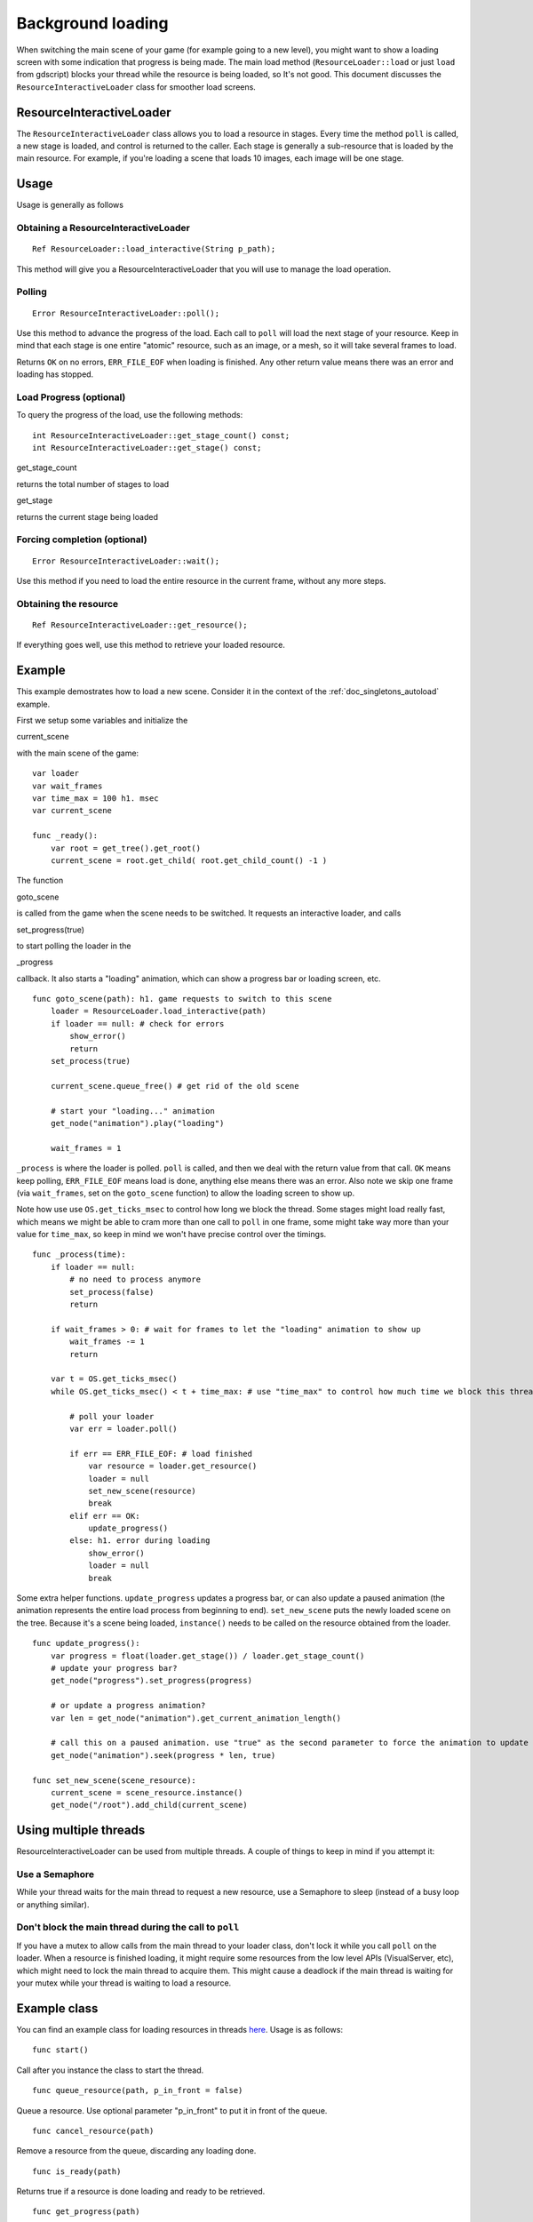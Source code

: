 .. _doc_background_loading:

Background loading
==================

When switching the main scene of your game (for example going to a new
level), you might want to show a loading screen with some indication
that progress is being made. The main load method
(``ResourceLoader::load`` or just ``load`` from gdscript) blocks your
thread while the resource is being loaded, so It's not good. This
document discusses the ``ResourceInteractiveLoader`` class for smoother
load screens.

ResourceInteractiveLoader
-------------------------

The ``ResourceInteractiveLoader`` class allows you to load a resource in
stages. Every time the method ``poll`` is called, a new stage is loaded,
and control is returned to the caller. Each stage is generally a
sub-resource that is loaded by the main resource. For example, if you're
loading a scene that loads 10 images, each image will be one stage.

Usage
-----

Usage is generally as follows

Obtaining a ResourceInteractiveLoader
~~~~~~~~~~~~~~~~~~~~~~~~~~~~~~~~~~~~~

::

    Ref ResourceLoader::load_interactive(String p_path);

This method will give you a ResourceInteractiveLoader that you will use
to manage the load operation.

Polling
~~~~~~~

::

    Error ResourceInteractiveLoader::poll();

Use this method to advance the progress of the load. Each call to
``poll`` will load the next stage of your resource. Keep in mind that
each stage is one entire "atomic" resource, such as an image, or a mesh,
so it will take several frames to load.

Returns ``OK`` on no errors, ``ERR_FILE_EOF`` when loading is finished.
Any other return value means there was an error and loading has stopped.

Load Progress (optional)
~~~~~~~~~~~~~~~~~~~~~~~~

To query the progress of the load, use the following methods:

::

    int ResourceInteractiveLoader::get_stage_count() const;
    int ResourceInteractiveLoader::get_stage() const;

.. raw:: html

   </pre>

get_stage_count

.. raw:: html

   </pre>

returns the total number of stages to load



.. raw:: html

   </pre>

get_stage

.. raw:: html

   </pre>

returns the current stage being loaded

Forcing completion (optional)
~~~~~~~~~~~~~~~~~~~~~~~~~~~~~

::

    Error ResourceInteractiveLoader::wait();

Use this method if you need to load the entire resource in the current
frame, without any more steps.

Obtaining the resource
~~~~~~~~~~~~~~~~~~~~~~

::

    Ref ResourceInteractiveLoader::get_resource();

If everything goes well, use this method to retrieve your loaded
resource.

Example
-------

This example demostrates how to load a new scene. Consider it in the
context of the :ref:`doc_singletons_autoload` example.

First we setup some variables and initialize the

.. raw:: html

   </pre>

current_scene

.. raw:: html

   </pre>

with the main scene of the game:

::

    var loader
    var wait_frames
    var time_max = 100 h1. msec
    var current_scene

    func _ready():
        var root = get_tree().get_root()
        current_scene = root.get_child( root.get_child_count() -1 )

The function

.. raw:: html

   </pre>

goto_scene

.. raw:: html

   </pre>

is called from the game when the scene needs to be switched. It requests
an interactive loader, and calls

.. raw:: html

   </pre>

set_progress(true)

.. raw:: html

   </pre>

to start polling the loader in the

.. raw:: html

   </pre>

_progress

.. raw:: html

   </pre>

callback. It also starts a "loading" animation, which can show a
progress bar or loading screen, etc.

::

    func goto_scene(path): h1. game requests to switch to this scene
        loader = ResourceLoader.load_interactive(path)
        if loader == null: # check for errors
            show_error()
            return
        set_process(true)

        current_scene.queue_free() # get rid of the old scene

        # start your "loading..." animation
        get_node("animation").play("loading")

        wait_frames = 1 

``_process`` is where the loader is polled. ``poll`` is called, and then
we deal with the return value from that call. ``OK`` means keep polling,
``ERR_FILE_EOF`` means load is done, anything else means there was an
error. Also note we skip one frame (via ``wait_frames``, set on the
``goto_scene`` function) to allow the loading screen to show up.

Note how use use ``OS.get_ticks_msec`` to control how long we block the
thread. Some stages might load really fast, which means we might be able
to cram more than one call to ``poll`` in one frame, some might take way
more than your value for ``time_max``, so keep in mind we won't have
precise control over the timings.

::

    func _process(time):
        if loader == null:
            # no need to process anymore
            set_process(false)
            return

        if wait_frames > 0: # wait for frames to let the "loading" animation to show up
            wait_frames -= 1
            return

        var t = OS.get_ticks_msec()
        while OS.get_ticks_msec() < t + time_max: # use "time_max" to control how much time we block this thread

            # poll your loader
            var err = loader.poll()

            if err == ERR_FILE_EOF: # load finished
                var resource = loader.get_resource()
                loader = null
                set_new_scene(resource)
                break
            elif err == OK:
                update_progress()
            else: h1. error during loading
                show_error()
                loader = null
                break

Some extra helper functions. ``update_progress`` updates a progress bar,
or can also update a paused animation (the animation represents the
entire load process from beginning to end). ``set_new_scene`` puts the
newly loaded scene on the tree. Because it's a scene being loaded,
``instance()`` needs to be called on the resource obtained from the
loader.

::

    func update_progress():
        var progress = float(loader.get_stage()) / loader.get_stage_count()
        # update your progress bar?
        get_node("progress").set_progress(progress)

        # or update a progress animation?
        var len = get_node("animation").get_current_animation_length()

        # call this on a paused animation. use "true" as the second parameter to force the animation to update
        get_node("animation").seek(progress * len, true)

    func set_new_scene(scene_resource):
        current_scene = scene_resource.instance()
        get_node("/root").add_child(current_scene)

Using multiple threads
----------------------

ResourceInteractiveLoader can be used from multiple threads. A couple of
things to keep in mind if you attempt it:

Use a Semaphore
~~~~~~~~~~~~~~~

While your thread waits for the main thread to request a new resource,
use a Semaphore to sleep (instead of a busy loop or anything similar).

Don't block the main thread during the call to ``poll``
~~~~~~~~~~~~~~~~~~~~~~~~~~~~~~~~~~~~~~~~~~~~~~~~~~~~~~~

If you have a mutex to allow calls from the main thread to your loader
class, don't lock it while you call ``poll`` on the loader. When a
resource is finished loading, it might require some resources from the
low level APIs (VisualServer, etc), which might need to lock the main
thread to acquire them. This might cause a deadlock if the main thread
is waiting for your mutex while your thread is waiting to load a
resource.

Example class
-------------

You can find an example class for loading resources in threads
`here <https://github.com/okamstudio/godot/wiki/media/resource_queue.gd>`__.
Usage is as follows:

::

    func start()

Call after you instance the class to start the thread.

::

    func queue_resource(path, p_in_front = false)

Queue a resource. Use optional parameter "p_in_front" to put it in
front of the queue.

::

    func cancel_resource(path)

Remove a resource from the queue, discarding any loading done.

::

    func is_ready(path)

Returns true if a resource is done loading and ready to be retrieved.

::

    func get_progress(path)

Get the progress of a resource. Returns -1 on error (for example if the
resource is not on the queue), or a number between 0.0 and 1.0 with the
progress of the load. Use mostly for cosmetic purposes (updating
progress bars, etc), use ``is_ready`` to find out if a resource is
actually ready.

::

    func get_resource(path)

Returns the fully loaded resource, or null on error. If the resource is
not done loading (``is_ready`` returns false), it will block your thread
and finish the load. If the resource is not on the queue, it will call
``ResourceLoader::load`` to load it normally and return it.

Example:
~~~~~~~~

::

    # initialize
    queue = preload("res://resource_queue.gd").new()
    queue.start()

    # suppose your game starts with a 10 second custscene, during which the user can't interact with the game.
    # For that time we know they won't use the pause menu, so we can queue it to load during the cutscene:
    queue.queue_resource("res://pause_menu.xml")
    start_curscene()

    # later when the user presses the pause button for the first time:
    pause_menu = queue.get_resource("res://pause_menu.xml").instance()
    pause_menu.show()

    # when you need a new scene:
    queue.queue_resource("res://level_1.xml", true) # use "true" as the second parameter to put it at the front
                                                    # of the queue, pausing the load of any other resource

    # to check progress
    if queue.is_ready("res://level_1.xml"):
        show_new_level(queue.get_resource("res://level_1.xml"))
    else:
        update_progress(queue.get_process("res://level_1.xml"))

    # when the user walks away from the trigger zone in your Metroidvania game:
    queue.cancel_resource("res://zone_2.xml")

**Note**: this code in its current form is not tested in real world
scenarios. Find me on IRC (punto on irc.freenode.net) or e-mail me
(punto@okamstudio.com) for help.

